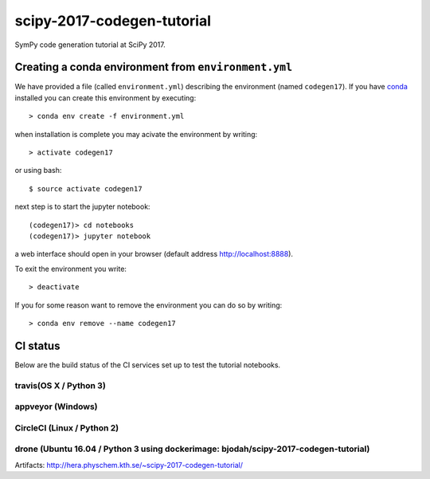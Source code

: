 scipy-2017-codegen-tutorial
===========================
SymPy code generation tutorial at SciPy 2017.


Creating a conda environment from ``environment.yml``
-----------------------------------------------------
We have provided a file (called ``environment.yml``) describing the
environment (named ``codegen17``). If you have `conda <https://www.continuum.io/downloads>`_
installed you can create this environment by executing::

   > conda env create -f environment.yml

when installation is complete you may acivate the environment by writing::

   > activate codegen17

or using bash::

   $ source activate codegen17

next step is to start the jupyter notebook::

   (codegen17)> cd notebooks
   (codegen17)> jupyter notebook

a web interface should open in your browser (default address http://localhost:8888).

To exit the environment you write::

   > deactivate

If you for some reason want to remove the environment you can do so by writing::

   > conda env remove --name codegen17


CI status
---------
Below are the build status of the CI services set up to test the tutorial notebooks.

travis(OS X / Python 3)
~~~~~~~~~~~~~~~~~~~~~~~
.. image:: https://secure.travis-ci.org/sympy/scipy-2017-codegen-tutorial.svg?branch=master
   :target: http://travis-ci.org/sympy/scipy-2017-codegen-tutorial
   :alt: Travis status

appveyor (Windows)
~~~~~~~~~~~~~~~~~~
.. image:: https://ci.appveyor.com/api/projects/status/github/sympy/scipy-2017-codegen-tutorial?svg=True
    :target: https://ci.appveyor.com/project/sympy/scipy-2017-codegen-tutorial/branch/master
    :alt: AppVeyor status

CircleCI (Linux / Python 2)
~~~~~~~~~~~~~~~~~~~~~~~~~~~
.. image:: https://circleci.com/gh/sympy/scipy-2017-codegen-tutorial.svg?style=shield
    :target: https://circleci.com/gh/sympy/scipy-2017-codegen-tutorial
    :alt: Circle CI status

drone (Ubuntu 16.04 / Python 3 using dockerimage: bjodah/scipy-2017-codegen-tutorial)
~~~~~~~~~~~~~~~~~~~~~~~~~~~~~~~~~~~~~~~~~~~~~~~~~~~~~~~~~~~~~~~~~~~~~~~~~~~~~~~~~~~~~
.. image:: http://hera.physchem.kth.se:9090/api/badges/sympy/scipy-2017-codegen-tutorial/status.svg
   :target: http://hera.physchem.kth.se:9090/sympy/scipy-2017-codegen-tutorial
   :alt: Drone status

Artifacts: http://hera.physchem.kth.se/~scipy-2017-codegen-tutorial/
